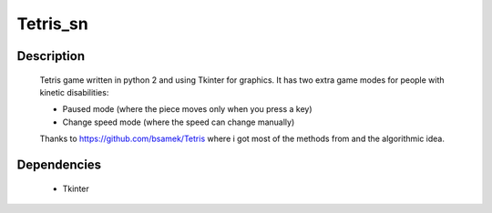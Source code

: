 ==========
Tetris_sn
==========

|demo|

Description
~~~~~~~~~~~

    Tetris game written in python 2 and using Tkinter for graphics.
    It has two extra game modes for people with kinetic disabilities:

    * Paused mode (where the piece moves only when you press a key)
    * Change speed mode (where the speed can change manually)

    Thanks to https://github.com/bsamek/Tetris where i got most of the
    methods from and the algorithmic idea.

Dependencies
~~~~~~~~~~~~

    * Tkinter

.. |demo| image:: http://s20.postimg.org/oc8finb9p/tetris.png